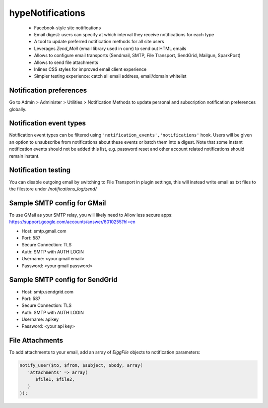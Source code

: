 hypeNotifications
=================

 * Facebook-style site notifications
 * Email digest: users can specify at which interval they receive notifications for each type
 * A tool to update preferred notification methods for all site users
 * Leverages `Zend_Mail` (email library used in core) to send out HTML emails
 * Allows to configure email transports (Sendmail, SMTP, File Transport, SendGrid, Mailgun, SparkPost)
 * Allows to send file attachments
 * Inlines CSS styles for improved email client experience
 * Simpler testing experience: catch all email address, email/domain whitelist


Notification preferences
~~~~~~~~~~~~~~~~~~~~~~~~

Go to Admin > Administer > Utilities > Notification Methods to update personal
and subscription notification preferences globally.


Notification event types
~~~~~~~~~~~~~~~~~~~~~~~~

Notification event types can be filtered using ``'notification_events','notifications'`` hook.
Users will be given an option to unsubscribe from notifications about these events or batch them into a digest.
Note that some instant notification events should not be added this list, e.g. password reset and other
account related notifications should remain instant.

Notification testing
~~~~~~~~~~~~~~~~~~~~

You can disable outgoing email by switching to File Transport in plugin settings,
this will instead write email as txt files to the filestore under `/notifications_log/zend/`

Sample SMTP config for GMail
~~~~~~~~~~~~~~~~~~~~~~~~~~~~

To use GMail as your SMTP relay, you will likely need to Allow less secure apps:
https://support.google.com/accounts/answer/6010255?hl=en

- Host: smtp.gmail.com
- Port: 587
- Secure Connection: TLS
- Auth: SMTP with AUTH LOGIN
- Username: <your gmail email>
- Password: <your gmail password>

Sample SMTP config for SendGrid
~~~~~~~~~~~~~~~~~~~~~~~~~~~~~~~

- Host: smtp.sendgrid.com
- Port: 587
- Secure Connection: TLS
- Auth: SMTP with AUTH LOGIN
- Username: apikey
- Password: <your api key>


File Attachments
~~~~~~~~~~~~~~~~

To add attachments to your email, add an array of `ElggFile` objects to notification parameters:

.. code::

   notify_user($to, $from, $subject, $body, array(
      'attachments' => array(
         $file1, $file2,
      )
   ));
